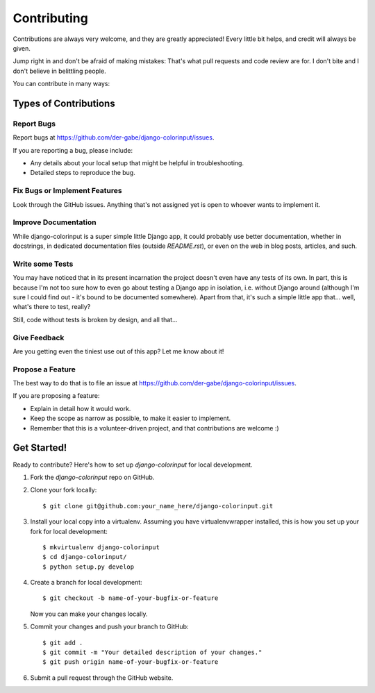 ============
Contributing
============

Contributions are always very welcome, and they are greatly appreciated! Every
little bit helps, and credit will always be given.

Jump right in and don't be afraid of making mistakes: That's what pull
requests and code review are for. I don't bite and I don't believe in
belittling people.

You can contribute in many ways:

Types of Contributions
----------------------

Report Bugs
~~~~~~~~~~~

Report bugs at https://github.com/der-gabe/django-colorinput/issues.

If you are reporting a bug, please include:

* Any details about your local setup that might be helpful in troubleshooting.
* Detailed steps to reproduce the bug.

Fix Bugs or Implement Features
~~~~~~~~~~~~~~~~~~~~~~~~~~~~~~

Look through the GitHub issues. Anything that's not assigned yet is open to
whoever wants to implement it.

Improve Documentation
~~~~~~~~~~~~~~~~~~~~~

While django-colorinput is a super simple little Django app, it could probably
use better documentation, whether in docstrings, in dedicated documentation files
(outside `README.rst`), or even on the web in blog posts, articles, and such.

Write some Tests
~~~~~~~~~~~~~~~~

You may have noticed that in its present incarnation the project doesn't even
have any tests of its own. In part, this is because I'm not too sure how to
even go about testing a Django app in isolation, i.e. without Django around
(although I'm sure I could find out - it's bound to be documented
somewhere). Apart from that, it's such a simple little app that… well, what's
there to test, really?

Still, code without tests is broken by design, and all that…

Give Feedback
~~~~~~~~~~~~~

Are you getting even the tiniest use out of this app? Let me know about it!

Propose a Feature
~~~~~~~~~~~~~~~~~

The best way to do that is to file an issue at https://github.com/der-gabe/django-colorinput/issues.

If you are proposing a feature:

* Explain in detail how it would work.
* Keep the scope as narrow as possible, to make it easier to implement.
* Remember that this is a volunteer-driven project, and that contributions
  are welcome :)

Get Started!
------------

Ready to contribute? Here's how to set up `django-colorinput` for local development.

1. Fork the `django-colorinput` repo on GitHub.
2. Clone your fork locally::

    $ git clone git@github.com:your_name_here/django-colorinput.git

3. Install your local copy into a virtualenv. Assuming you have virtualenvwrapper installed, this is how you set up your fork for local development::

    $ mkvirtualenv django-colorinput
    $ cd django-colorinput/
    $ python setup.py develop

4. Create a branch for local development::

    $ git checkout -b name-of-your-bugfix-or-feature

   Now you can make your changes locally.

5. Commit your changes and push your branch to GitHub::

    $ git add .
    $ git commit -m "Your detailed description of your changes."
    $ git push origin name-of-your-bugfix-or-feature

6. Submit a pull request through the GitHub website.
